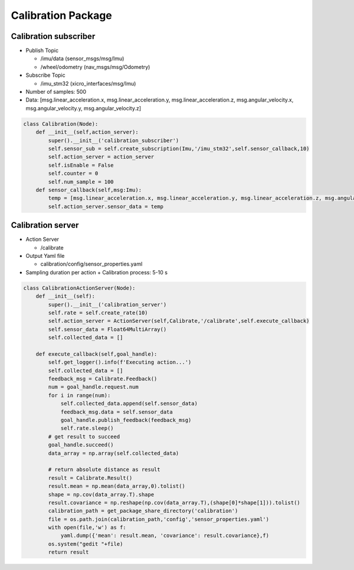 ===================
Calibration Package
===================

Calibration subscriber
----------------------
  
* Publish Topic

  + /imu/data (sensor_msgs/msg/Imu)
  + /wheel/odometry (nav_msgs/msg/Odometry)

* Subscribe Topic

  + /imu_stm32 (xicro_interfaces/msg/Imu)

* Number of samples: 500
* Data: [msg.linear_acceleration.x, msg.linear_acceleration.y, msg.linear_acceleration.z, msg.angular_velocity.x, msg.angular_velocity.y, msg.angular_velocity.z]

.. code-block:: python3

    class Calibration(Node):
        def __init__(self,action_server):
            super().__init__('calibration_subscriber')
            self.sensor_sub = self.create_subscription(Imu,'/imu_stm32',self.sensor_callback,10)
            self.action_server = action_server
            self.isEnable = False
            self.counter = 0
            self.num_sample = 100
        def sensor_callback(self,msg:Imu):
            temp = [msg.linear_acceleration.x, msg.linear_acceleration.y, msg.linear_acceleration.z, msg.angular_velocity.x, msg.angular_velocity.y, msg.angular_velocity.z]
            self.action_server.sensor_data = temp

Calibration server
------------------

* Action Server

  + /calibrate

* Output Yaml file

  + calibration/config/sensor_properties.yaml

* Sampling duration per action + Calibration process: 5-10 s

.. code-block:: python3

    class CalibrationActionServer(Node):
        def __init__(self):
            super().__init__('calibration_server')
            self.rate = self.create_rate(10)
            self.action_server = ActionServer(self,Calibrate,'/calibrate',self.execute_callback)
            self.sensor_data = Float64MultiArray()
            self.collected_data = []
            
        def execute_callback(self,goal_handle):
            self.get_logger().info(f'Executing action...')
            self.collected_data = []
            feedback_msg = Calibrate.Feedback()
            num = goal_handle.request.num
            for i in range(num):
                self.collected_data.append(self.sensor_data)
                feedback_msg.data = self.sensor_data
                goal_handle.publish_feedback(feedback_msg)
                self.rate.sleep()
            # get result to succeed
            goal_handle.succeed()
            data_array = np.array(self.collected_data)
                
            # return absolute distance as result
            result = Calibrate.Result()
            result.mean = np.mean(data_array,0).tolist()
            shape = np.cov(data_array.T).shape
            result.covariance = np.reshape(np.cov(data_array.T),(shape[0]*shape[1])).tolist()
            calibration_path = get_package_share_directory('calibration')
            file = os.path.join(calibration_path,'config','sensor_properties.yaml')
            with open(file,'w') as f:
                yaml.dump({'mean': result.mean, 'covariance': result.covariance},f)
            os.system("gedit "+file)
            return result